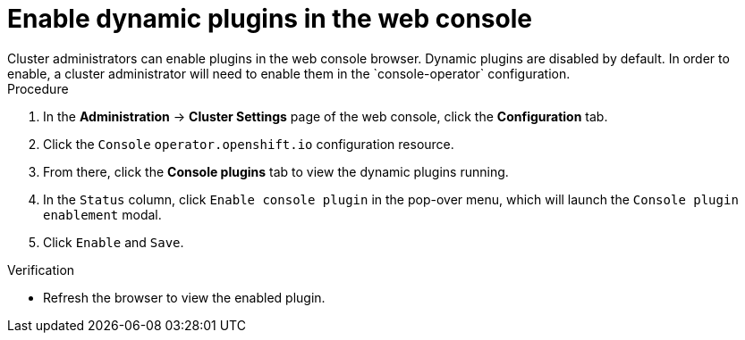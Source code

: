 // Module included in the following assemblies:
//
// * web_console/dynamic-plug-ins.adoc

:_mod-docs-content-type: PROCEDURE
[id="enable-plug-in-browser_{context}"]
= Enable dynamic plugins in the web console
Cluster administrators can enable plugins in the web console browser. Dynamic plugins are disabled by default. In order to enable, a cluster administrator will need to enable them in the `console-operator` configuration.

.Procedure

. In the *Administration* -> *Cluster Settings* page of the web console, click the *Configuration* tab.

. Click the `Console` `operator.openshift.io` configuration resource.

. From there, click the *Console plugins* tab to view the dynamic plugins running.

. In the `Status` column, click `Enable console plugin` in the pop-over menu, which will launch the `Console plugin enablement` modal.

. Click `Enable` and `Save`.

.Verification

* Refresh the browser to view the enabled plugin.
